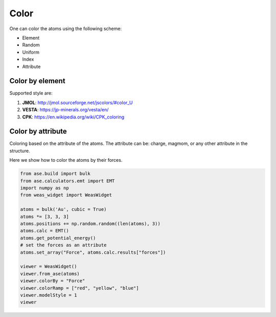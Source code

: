 Color
===============

One can color the atoms using the following scheme:

- Element
- Random
- Uniform
- Index
- Attribute


Color by element
----------------

Supported style are:

#. **JMOL**: http://jmol.sourceforge.net/jscolors/#color_U
#. **VESTA**: https://jp-minerals.org/vesta/en/
#. **CPK**: https://en.wikipedia.org/wiki/CPK_coloring


Color by attribute
----------------------
Coloring based on the attribute of the atoms. The attribute can be: charge, magmom, or any other attribute in the structure.

Here we show how to color the atoms by their forces.


.. code-block:: python

    from ase.build import bulk
    from ase.calculators.emt import EMT
    import numpy as np
    from weas_widget import WeasWidget

    atoms = bulk('Au', cubic = True)
    atoms *= [3, 3, 3]
    atoms.positions += np.random.random((len(atoms), 3))
    atoms.calc = EMT()
    atoms.get_potential_energy()
    # set the forces as an attribute
    atoms.set_array("Force", atoms.calc.results["forces"])

    viewer = WeasWidget()
    viewer.from_ase(atoms)
    viewer.colorBy = "Force"
    viewer.colorRamp = ["red", "yellow", "blue"]
    viewer.modelStyle = 1
    viewer



.. image:: _static/images/example_color_by_force.png
   :width: 10cm
